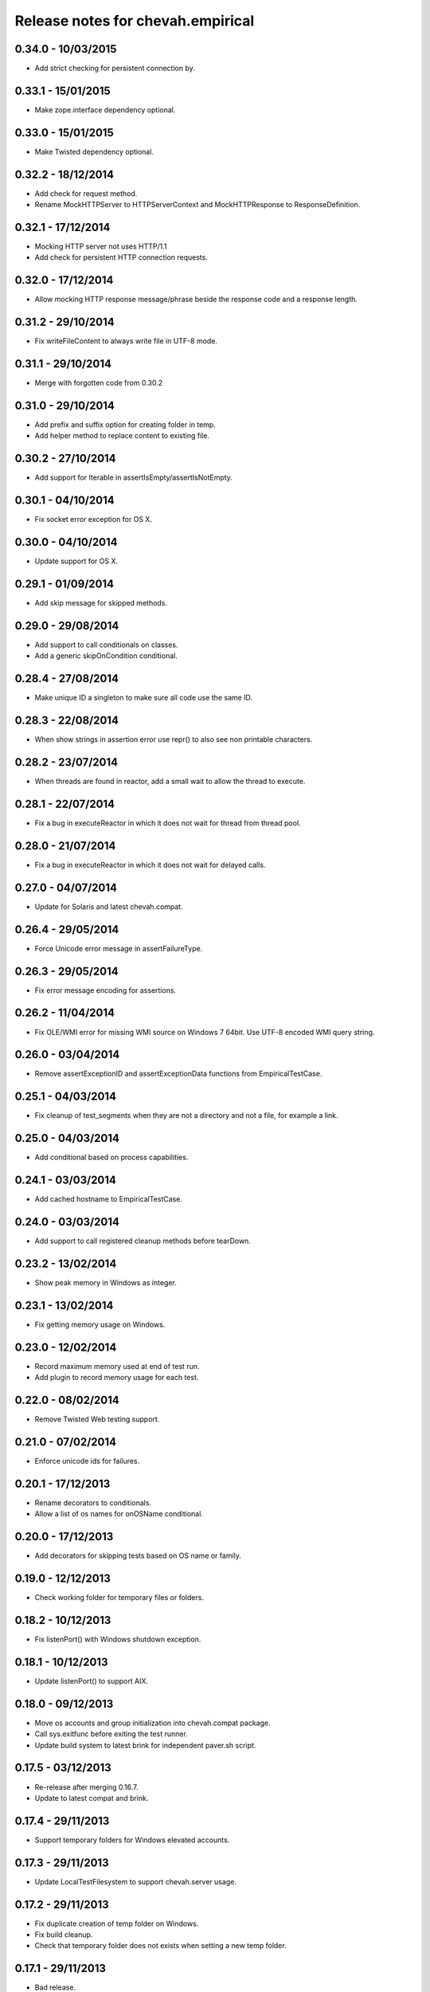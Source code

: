 Release notes for chevah.empirical
==================================


0.34.0 - 10/03/2015
-------------------

* Add strict checking for persistent connection by.


0.33.1 - 15/01/2015
-------------------

* Make zope.interface dependency optional.


0.33.0 - 15/01/2015
-------------------

* Make Twisted dependency optional.


0.32.2 - 18/12/2014
-------------------

* Add check for request method.
* Rename MockHTTPServer to HTTPServerContext and MockHTTPResponse to
  ResponseDefinition.


0.32.1 - 17/12/2014
-------------------

* Mocking HTTP server not uses HTTP/1.1
* Add check for persistent HTTP connection requests.


0.32.0 - 17/12/2014
-------------------

* Allow mocking HTTP response message/phrase beside the response code and
  a response length.


0.31.2 - 29/10/2014
-------------------

* Fix writeFileContent to always write file in UTF-8 mode.


0.31.1 - 29/10/2014
-------------------

* Merge with forgotten code from 0.30.2


0.31.0 - 29/10/2014
-------------------

* Add prefix and suffix option for creating folder in temp.
* Add helper method to replace content to existing file.


0.30.2 - 27/10/2014
-------------------

* Add support for Iterable in assertIsEmpty/assertIsNotEmpty.


0.30.1 - 04/10/2014
-------------------

* Fix socket error exception for OS X.


0.30.0 - 04/10/2014
-------------------

* Update support for OS X.


0.29.1 - 01/09/2014
-------------------

* Add skip message for skipped methods.


0.29.0 - 29/08/2014
-------------------

* Add support to call conditionals on classes.
* Add a generic skipOnCondition conditional.


0.28.4 - 27/08/2014
-------------------

* Make unique ID a singleton to make sure all code use the same ID.


0.28.3 - 22/08/2014
-------------------

* When show strings in assertion error use repr() to also see non
  printable characters.


0.28.2 - 23/07/2014
-------------------

* When threads are found in reactor, add a small wait to allow the thread to
  execute.


0.28.1 - 22/07/2014
-------------------

* Fix a bug in executeReactor in which it does not wait for thread from
  thread pool.


0.28.0 - 21/07/2014
-------------------

* Fix a bug in executeReactor in which it does not wait for delayed calls.


0.27.0 - 04/07/2014
-------------------

* Update for Solaris and latest chevah.compat.


0.26.4 - 29/05/2014
-------------------

* Force Unicode error message in assertFailureType.


0.26.3 - 29/05/2014
-------------------

* Fix error message encoding for assertions.


0.26.2 - 11/04/2014
-------------------

* Fix OLE/WMI error for missing WMI source on Windows 7 64bit. Use UTF-8
  encoded WMI query string.


0.26.0 - 03/04/2014
-------------------

* Remove assertExceptionID and assertExceptionData functions from
  EmpiricalTestCase.


0.25.1 - 04/03/2014
-------------------

* Fix cleanup of test_segments when they are not a directory and not a file,
  for example a link.


0.25.0 - 04/03/2014
-------------------

* Add conditional based on process capabilities.


0.24.1 - 03/03/2014
-------------------

* Add cached hostname to EmpiricalTestCase.


0.24.0 - 03/03/2014
-------------------

* Add support to call registered cleanup methods before tearDown.


0.23.2 - 13/02/2014
-------------------

* Show peak memory in Windows as integer.


0.23.1 - 13/02/2014
-------------------

* Fix getting memory usage on Windows.


0.23.0 - 12/02/2014
-------------------

* Record maximum memory used at end of test run.
* Add plugin to record memory usage for each test.


0.22.0 - 08/02/2014
-------------------

* Remove Twisted Web testing support.


0.21.0 - 07/02/2014
-------------------

* Enforce unicode ids for failures.


0.20.1 - 17/12/2013
-------------------

* Rename decorators to conditionals.
* Allow a list of os names for onOSName conditional.


0.20.0 - 17/12/2013
-------------------

* Add decorators for skipping tests based on OS name or family.


0.19.0 - 12/12/2013
-------------------

* Check working folder for temporary files or folders.


0.18.2 - 10/12/2013
-------------------

* Fix listenPort() with Windows shutdown exception.


0.18.1 - 10/12/2013
-------------------

* Update listenPort() to support AIX.


0.18.0 - 09/12/2013
-------------------

* Move os accounts and group initialization into chevah.compat package.
* Call sys.exitfunc before exiting the test runner.
* Update build system to latest brink for independent paver.sh script.


0.17.5 - 03/12/2013
-------------------

* Re-release after merging 0.16.7.
* Update to latest compat and brink.


0.17.4 - 29/11/2013
-------------------

* Support temporary folders for Windows elevated accounts.


0.17.3 - 29/11/2013
-------------------

* Update LocalTestFilesystem to support chevah.server usage.


0.17.2 - 29/11/2013
-------------------

* Fix duplicate creation of temp folder on Windows.
* Fix build cleanup.
* Check that temporary folder does not exists when setting a new temp
  folder.


0.17.1 - 29/11/2013
-------------------

* Bad release.


0.17.0 - 29/11/2013
-------------------

* Add support for having separate temporary folders for each
  LocalTestFilesystem.


0.16.7 - 29/11/2013
-------------------

* Fix test timer for skipped tests.


0.16.6 - 08/11/2013
-------------------

* On reactor stop, restore reactor startup event.


0.16.5 - 08/11/2013
-------------------

* Fix fake reactor shutdown to set running flag.


0.16.4 - 06/11/2013
-------------------

* Use pseudo-random generator for mk.number().


0.16.3 - 27/09/2013
-------------------

* Fix retrieving test success state from full stack.


0.16.2 - 20/07/2013
-------------------

* Add tests for running deferred with chained callbacks.


0.16.1 - 18/07/2013
-------------------

* Fix previous bad release due to missing import line.


0.16.0 - 18/07/2013
-------------------

* Quick and dirty fix for resolving 2nd level deferrers.


0.15.1 - 26/06/2013
-------------------

* Move elevated constants to chevah.compat.


0.15.0 - 26/06/2013
-------------------

* Make ChevahTestCase.getHostname a static method.


0.14.0 - 04/06/2013
-------------------

* Fix TestCase.assertTempIsClean() and remove `silent` flag argument.
* Add TestCase.cleanTemporaryFolder().
* Add TestCase.patch() and TestCase.patchObject().
* Add mk.ascii and mk.TCPPort.
* Remove mk.makeMock() and move it as TestCase.Mock().


0.13.0 - 21/05/2013
-------------------

* Add helpers for deferred:
  successResultOf, failureResultOf and assertNoResult


0.12.1 - 21/05/2013
-------------------

* Rename ChevahCommonsFactory.md5checksum to ChevahCommonsFactory.md5.


0.12.0 - 19/05/2013
-------------------

* rename filesystem.LocalTestFilesystem,getFileContent to
  filesystem.LocalTestFilesyste.getFileLines.
* add filesystem.LocalTestFilesyste.getFileContent which returns full content.
* add mockup.ChevahCommonsFactory.md5checksum
